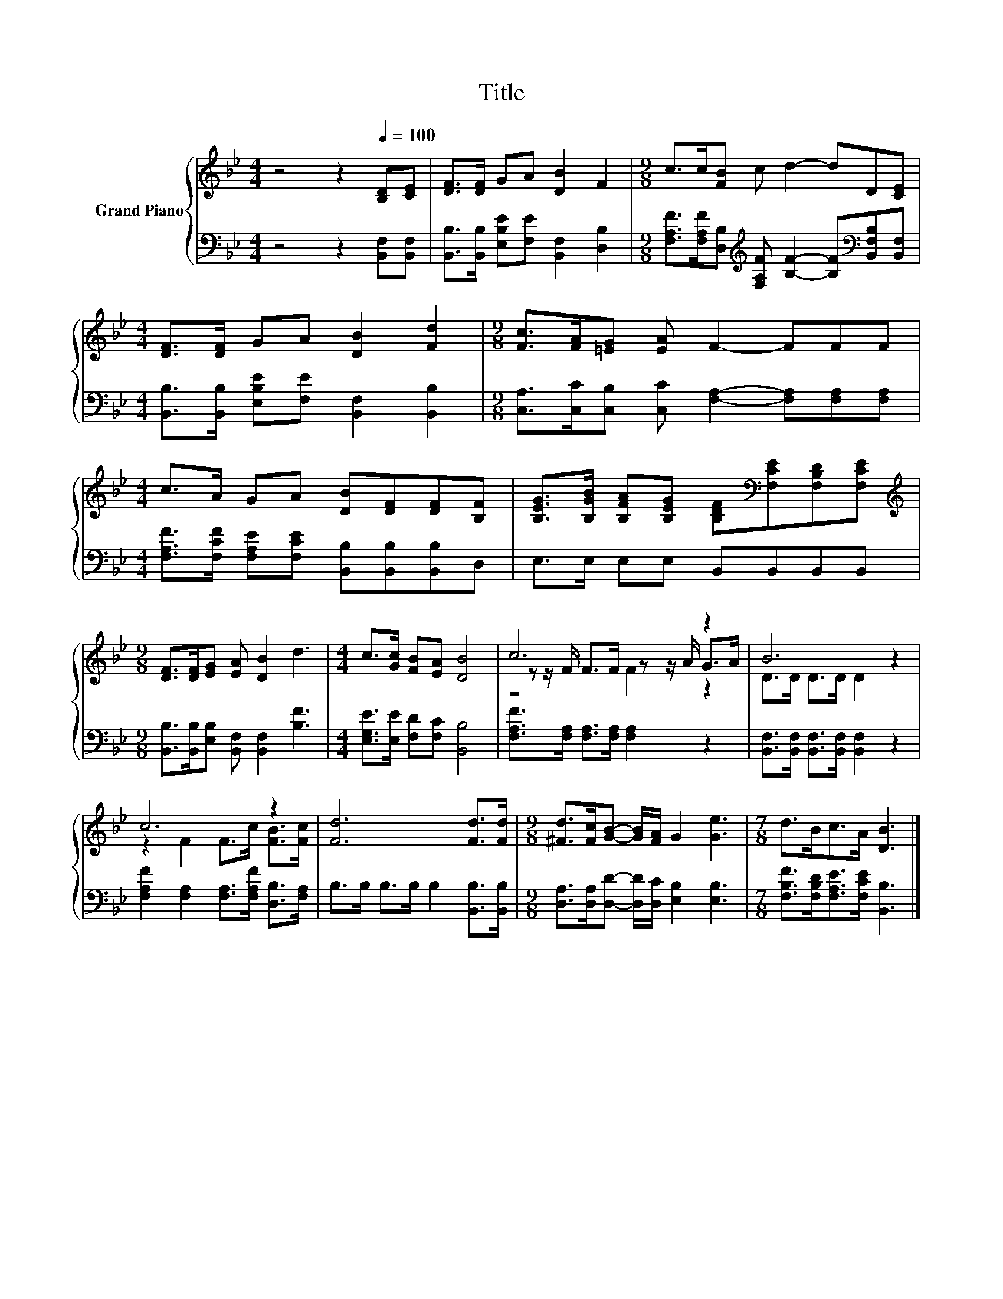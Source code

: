 X:1
T:Title
%%score { ( 1 3 4 ) | 2 }
L:1/8
M:4/4
K:Bb
V:1 treble nm="Grand Piano"
V:3 treble 
V:4 treble 
V:2 bass 
V:1
 z4 z2[Q:1/4=100] [B,D][CE] | [DF]>[DF] GA [DB]2 F2 |[M:9/8] c>c[FB] c d2- dD[CE] | %3
[M:4/4] [DF]>[DF] GA [DB]2 [Fd]2 |[M:9/8] [Fc]>[FA][=EG] [EA] F2- FFF | %5
[M:4/4] c>A GA [DB][DF][DF][B,F] | [B,EG]>[B,GB] [B,FA][B,EG] [B,DF][K:bass][F,CE][F,B,D][F,CE] | %7
[M:9/8][K:treble] [DF]>[DF][EG] [EA] [DB]2 d3 |[M:4/4] c>[Gc] [FB][EA] [DB]4 | c6 z2 | B6 z2 | %11
 c6 z2 | [Fd]6 [Fd]>[Fd] |[M:9/8] [^Fd]>[Fc][GB]- [GB]/[FA]/ G2 [Ge]3 |[M:7/8] d>Bc>A [DB]3 |] %15
V:2
 z4 z2 [B,,F,][B,,F,] | [B,,B,]>[B,,B,] [E,B,E][F,E] [B,,F,]2 [D,B,]2 | %2
[M:9/8] [F,A,F]>[F,A,F][D,B,][K:treble] [F,A,F] [B,F]2- [B,F][K:bass][B,,F,B,][B,,F,] | %3
[M:4/4] [B,,B,]>[B,,B,] [E,B,E][F,E] [B,,F,]2 [B,,B,]2 | %4
[M:9/8] [C,A,]>[C,C][C,B,] [C,C] [F,A,]2- [F,A,][F,A,][F,A,] | %5
[M:4/4] [F,A,F]>[F,CF] [F,A,E][F,CE] [B,,B,][B,,B,][B,,B,]D, | E,>E, E,E, B,,B,,B,,B,, | %7
[M:9/8] [B,,B,]>[B,,B,][E,B,] [B,,F,] [B,,F,]2 [B,F]3 |[M:4/4] [E,G,E]>[E,E] [F,D][F,C] [B,,B,]4 | %9
 [F,A,F]>[F,A,] [F,A,]>[F,A,] [F,A,]2 z2 | [B,,F,]>[B,,F,] [B,,F,]>[B,,F,] [B,,F,]2 z2 | %11
 [F,A,F]2 [F,A,]2 [F,A,]>[F,A,F] [D,B,]>[F,A,] | B,>B, B,>B, B,2 [B,,B,]>[B,,B,] | %13
[M:9/8] [D,A,]>[D,A,][D,D]- [D,D]/[D,C]/ [E,B,]2 [E,B,]3 | %14
[M:7/8] [F,B,F]>[F,B,D][F,A,E]>[F,CE] [B,,B,]3 |] %15
V:3
 x8 | x8 |[M:9/8] x9 |[M:4/4] x8 |[M:9/8] x9 |[M:4/4] x8 | x5[K:bass] x3 |[M:9/8][K:treble] x9 | %8
[M:4/4] x8 | z z/ F/ F>F z z/ A/ G>A | D>D D>D D2 z2 | z2 F2 F>c [FB]>[Fc] | x8 |[M:9/8] x9 | %14
[M:7/8] x7 |] %15
V:4
 x8 | x8 |[M:9/8] x9 |[M:4/4] x8 |[M:9/8] x9 |[M:4/4] x8 | x5[K:bass] x3 |[M:9/8][K:treble] x9 | %8
[M:4/4] x8 | z4 F2 z2 | x8 | x8 | x8 |[M:9/8] x9 |[M:7/8] x7 |] %15

